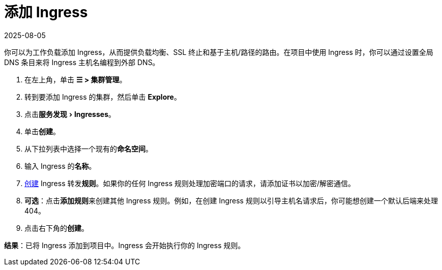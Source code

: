 = 添加 Ingress
:page-languages: [en, zh]
:revdate: 2025-08-05
:page-revdate: {revdate}
:description: 你可以为工作负载添加 Ingress，从而提供负载均衡、SSL 终止和基于主机/路径的路由。了解如何添加 Rancher Ingress
:experimental:

你可以为工作负载添加 Ingress，从而提供负载均衡、SSL 终止和基于主机/路径的路由。在项目中使用 Ingress 时，你可以通过设置全局 DNS 条目来将 Ingress 主机名编程到外部 DNS。

. 在左上角，单击 *☰ > 集群管理*。
. 转到要添加 Ingress 的集群，然后单击 *Explore*。
. 点击menu:服务发现[Ingresses]。
. 单击**创建**。
. 从下拉列表中选择一个现有的**命名空间**。
. 输入 Ingress 的**名称**。
. xref:cluster-admin/kubernetes-resources/load-balancer-and-ingress-controller/ingress-configuration.adoc[创建] Ingress 转发**规则**。如果你的任何 Ingress 规则处理加密端口的请求，请添加证书以加密/解密通信。
. *可选*：点击**添加规则**来创建其他 Ingress 规则。例如，在创建 Ingress 规则以引导主机名请求后，你可能想创建一个默认后端来处理 404。
. 点击右下角的**创建**。

*结果*：已将 Ingress 添加到项目中。Ingress 会开始执行你的 Ingress 规则。
